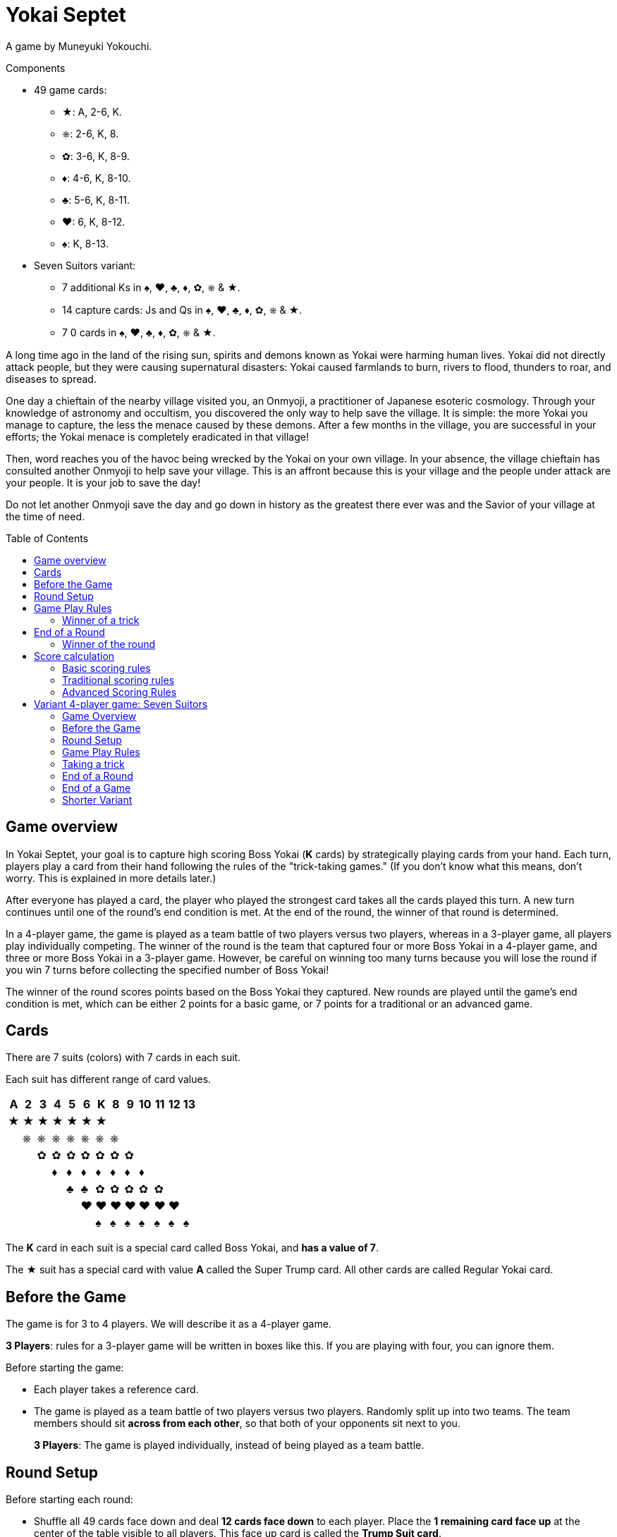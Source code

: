 = Yokai Septet
:toc: preamble
:toclevels: 4
:icons: font

A game by Muneyuki Yokouchi.

.Components
****
* 49 game cards:
** ★: A, 2-6, K.
** ⎈: 2-6, K, 8.
** ✿: 3-6, K, 8-9.
** ♦: 4-6, K, 8-10.
** ♣: 5-6, K, 8-11.
** ♥: 6, K, 8-12.
** ♠: K, 8-13.
* Seven Suitors variant:
** 7 additional Ks in ♠, ♥, ♣, ♦, ✿, ⎈ & ★.
** 14 capture cards: Js and Qs in ♠, ♥, ♣, ♦, ✿, ⎈ & ★.
** 7 0 cards in ♠, ♥, ♣, ♦, ✿, ⎈ & ★.
****

A long time ago in the land of the rising sun, spirits and demons known as Yokai were harming human lives.
Yokai did not directly attack people, but they were causing supernatural disasters: Yokai caused farmlands to burn, rivers to flood, thunders to roar, and diseases to spread.

One day a chieftain of the nearby village visited you, an Onmyoji, a practitioner of Japanese esoteric cosmology.
Through your knowledge of astronomy and occultism, you discovered the only way to help save the village.
It is simple: the more Yokai you manage to capture, the less the menace caused by these demons.
After a few months in the village, you are successful in your efforts; the Yokai menace is completely eradicated in that village!

Then, word reaches you of the havoc being wrecked by the Yokai on your own village.
In your absence, the village chieftain has consulted another Onmyoji to help save your village.
This is an affront because this is your village and the people under attack are your people.
It is your job to save the day!

Do not let another Onmyoji save the day and go down in history as the greatest there ever was and the Savior of your village at the time of need.


== Game overview

In Yokai Septet, your goal is to capture high scoring Boss Yokai (*K* cards) by strategically playing cards from your hand.
Each turn, players play a card from their hand following the rules of the "trick-taking games."
(If you don't know what this means, don't worry. This is explained in more details later.)

After everyone has played a card, the player who played the strongest card takes all the cards played this turn.
A new turn continues until one of the round's end condition is met.
At the end of the round, the winner of that round is determined.

In a 4-player game, the game is played as a team battle of two players versus two players, whereas in a 3-player game, all players play individually competing.
The winner of the round is the team that captured four or more Boss Yokai in a 4-player game, and three or more Boss Yokai in a 3-player game.
However, be careful on winning too many turns because you will lose the round if you win 7 turns before collecting the specified number of Boss Yokai!

The winner of the round scores points based on the Boss Yokai they captured.
New rounds are played until the game's end condition is met, which can be either 2 points for a basic game, or 7 points for a traditional or an advanced game.

== Cards

There are 7 suits (colors) with 7 cards in each suit.

Each suit has different range of card values.

[%autowidth,role="big-table"]
|===
| A | 2 | 3 | 4 | 5 | 6 | K | 8 | 9 | 10 | 11 | 12 | 13

| ★ | ★ | ★ | ★ | ★ | ★ | ★ |   |   |    |    |    |
|   | ⎈ | ⎈ | ⎈ | ⎈ | ⎈ | ⎈ | ⎈ |   |    |    |    |
|   |   | ✿ | ✿ | ✿ | ✿ | ✿ | ✿ | ✿ |    |    |    |
|   |   |   | ♦ | ♦ | ♦ | ♦ | ♦ | ♦ | ♦  |    |    |
|   |   |   |   | ♣ | ♣ | ✿ | ✿ | ✿ | ✿  | ✿  |    |
|   |   |   |   |   | ♥ | ♥ | ♥ | ♥ | ♥  | ♥  | ♥  |
|   |   |   |   |   |   | ♠ | ♠ | ♠ | ♠  | ♠  | ♠  | ♠
|===

The *K* card in each suit is a special card called Boss Yokai, and *has a value of 7*.

The ★ suit has a special card with value *A* called the Super Trump card.
All other cards are called Regular Yokai card.


== Before the Game

The game is for 3 to 4 players.
We will describe it as a 4-player game.

****
*3 Players*: rules for a 3-player game will be written in boxes like this.
If you are playing with four, you can ignore them.
****

Before starting the game:

* Each player takes a reference card.
* The game is played as a team battle of two players versus two players.
Randomly split up into two teams.
The team members should sit *across from each other*, so that both of your opponents sit next to you.
+
****
*3 Players*: The game is played individually, instead of being played as a team battle.
****


[[round-setup]]
== Round Setup

Before starting each round:

* Shuffle all 49 cards face down and deal *12 cards face down* to each player.
Place the *1 remaining card face up* at the center of the table visible to all players.
This face up card is called the *Trump Suit card*.

* All players choose *3 cards* and *pass the chosen cards* to your teammate *at the same time*.
+
****
*3 Players*: Deal 16 cards face down to each player. +
Each player then passes 3 cards to the player to their left.
****

Now determine the Lead Player:

* *If this is the first round of the game:* +
The lead player is the *player who was dealt the ★A card* (that player must reveal it).
If no player was dealt the A card, then the lead player is the player who was dealt the ♠13 card.
+
NOTE: The lead player does not need to start the game by playing the revealed card.
The player may put it back into their hand and use it later in the round.)

* *For all subsequent rounds:* +
The lead player is *the player who won the last trick* in the previous round.

The round is now ready to begin!


== Game Play Rules

Each round is divided up into multiple turns called “*tricks*” where each player will be playing a card from their hand.

* Starting with the *lead player* and going *clockwise*, each player plays 1 card face up from their hand.
* The lead player may play any card from their hand.
The *other players must play a card of the same suit as the lead player* from their hand.
* If you *do not have a card of the same suit* as the lead player in your hand, then you may play *any card from your hand*.

After each player has played a card, the winner of the trick is determined.


=== Winner of a trick

The winner of a trick is determined in the following order:

1. If the *★A card* was played, the player who played it is the winner.
2. If cards of the *same suit as the Trump Suit* card were played, then the player who played the highest value card among them is the winner.
3. Otherwise, the player who played the *highest value card of the same suit as the lead player's card* is the winner.

If you are the winner of a trick, do each of the following in order:

1. Take *all cards* played in this trick (four cards in a 4-player game, three cards in a 3-player game).
If you took any Boss Yokai *K* cards (with value 7), then keep those cards *face up in front of you*.
Keep the rest of the cards face down in front of you by creating a separate stack for each trick you win so everyone clearly sees how many tricks you have won in this round.
2. Check if one of the "<<end-of-round>>" is met.
3. If the round did not end, then continue to the next trick.
*You are the lead player for the next trick*.

====
Here are some examples to show who wins each trick.
The trump suit is ⎈ for this round.

*Trick 1*:

* Alice (lead): ★2
* Barbara: ★5
* Charlie: ★3
* David: ♣5

Barbara wins this trick since she played the highest card of the lead player’s suit (★).
David does not win even though he played the highest card, because his card is not of the lead player’s suit.

*Trick 2*:

* Barbara (lead): ♠K
* Charlie: ♠13
* David: ⎈8
* Alice: ⎈5

David wins this trick since he played the highest card of the trump suit (⎈).

*Trick 3*:

* David (lead): ⎈K
* Alice: ★A
* Barbara: ⎈6
* Charlie: ♦4

Alice wins this trick since she played the A card, which beats every other card in the game.
Although the A card is a special card, remember that you still need to follow the lead player’s suit.
Therefore, Alice could play this card because she did not have any ⎈ card in her hand.


*Trick 4*:

* Alice (lead): ♠9
* Barbara: ♥6
* Charlie: ♣6
* David: ♣4

Alice wins this trick since no one else followed her suit, which means that her card is the highest card of the lead player’s suit.

====


[[end-of-round]]
== End of a Round

The round is over if *any* of the three conditions below has been met.

1. A team won a total of *four or more* Boss Yokai *K* cards (with value 7) between the two team members.
2. A team won a total of *seven tricks* between the two team members.
3. Players have no cards left in their hand.

If none of the conditions above has been met, then continue to the next trick.


=== Winner of the round

Determine the winner of the round *in the following order*:

1. If a team won a total of *four or more* Boss Yokai *K* cards, then *that team is the winner*.
2. Otherwise, if a team won a total of *seven tricks*, then *the other team is the winner*.
The winning team takes *all Boss Yokai K cards left in everyone’s hands*, and adds them to the stack of Boss Yokai cards they won during the round.
3) If neither of the above happened, then the team with a player who won the *last trick* is the winner. +
*That team wins the trump suit card* (which must be a Boss Yokai – only important when using traditional scoring).

****
*3 Players*: The round end conditions and winner of the round changes as follows:

1. If a player won *three or more* Boss Yokai *K* cards, then that player is the winner.
2) If a player won *seven tricks*, then the other two players are the winners.
3) Otherwise, the player that won *the last trick* is the winner. +
*That player wins the trump suit card* (which must be a Boss Yokai – only important when using traditional scoring).
****


== Score calculation

*Only the winning team of the round scores points.*

The winning team scores points based on the scoring rules below.

* Play *Basic Scoring Rules* if this is your First time playing this game, or if players are new to "trick-taking games".
* Play *Traditional Scoring Rules* if you understand "trick-taking games" but want a simple way to score points.
* Play *Advanced Scoring Rules* if all players are experienced in Yokai Septet.


=== Basic scoring rules

*The winning team scores 1 point.*

The game is over when a team has *2 points*.
That team is the winner.

Otherwise, go back to <<round-setup>> to start a new round.

****
*3 Players: Only the winner of the round scores points.*

When playing with 3 players, there may be 2 winners in a round.
The player(s) who score this round changes depending on how the round ended.

* If the round ended because a player won three or more Boss Yokai *K* cards, *that player scores 1 point*.
* If the round ended because a player won seven tricks, then the *other two players each score 1 point*.

The game is over when a player has 2 points.
That player is the winner.

If two players are tied for 2 points, then the last round ended with one player taking seven tricks.
The player the left of the player who won seven tricks wins the game.

Otherwise, go back to <<round-setup>> to start a new round.

****

=== Traditional scoring rules

The winning team scores points equal to the number of Boss Yokai *K* cards they won minus the number of boss yokai the opposing team won plus 1.

[options="autowidth",frame=none,grid=none, cols= "^.^,^.^,^.^,^.^,^.^"]
|===
| Number of +
Boss Yokai +
*you won*
| [big]#*-*#
| Number of +
Boss Yokai +
*they won*
| [big]#*+*#
| 1 point
|===

The game is over when a team has 7 or more points.
That team is the winner.

Otherwise, go back to <<round-setup>> to start a new round.

****
*3 Players: Only the winner of the round scores points.*

When playing with 3 players, there may be 2 winners in a round.
The player(s) who score this round changes depending on how the round ended.

* If the round ended because a player won three or more Boss Yokai *K* cards, that player scores points equal to the number of Boss Yokai they won minus the number of Boss Yokai the second player won plus 1.
+
[options="autowidth",frame=none,grid=none, cols= "^.^,^.^,^.^,^.^,^.^"]
|===
| Number of +
Boss Yokai +
*you won*
| [big]#*-*#
| Number of +
Boss Yokai +
*the second* +
*player won*
| [big]#*+*#
| 1 point
|===
* If the round ended because a player won seven tricks:
** The player to the *right* of the player with seven tricks scores points equal to the number of Boss Yokai *K* cards they won minus the number of Boss Yokai the player with seven tricks won plus 1.
+
[options="autowidth",frame=none,grid=none, cols= "^.^,^.^,^.^,^.^,^.^"]
|===
| Number of +
Boss Yokai +
*you won*
| [big]#*-*#
| Number of +
Boss Yokai +
*the loosing* +
*player won*
| [big]#*+*#
| 1 point
|===
+
They score a *minimum of 1 point*.
** The player to the *left* of the player with seven tricks *half the points of the right player*, rounded up.

The game is over when a player has 7 or more points.
The player with the most points is the winner.

If two players are tied for the most points, then the last round ended with one player taking seven tricks.
The player the left of the player who won seven tricks wins the game.

Otherwise, go back to <<round-setup>> to start a new round.
****


=== Advanced Scoring Rules

To determine your score, look at all the *Boss Yokai K cards* that you won in this round.

Each Boss Yokai card scores from 0 to 2 points:

[options="autowidth"]
|===
| ★ | ⎈ | ✿ | ♦ | ♣ | ♥ | ♠
| 0 | 0 | 1 | 1 | 1 | 2 | 2
|===

The winner scores points corresponding to each Boss Yokai *K* card they won during the round, *except for the Boss Yokai of the trump suit*.
You score 0 points for the Boss Yokai card of the trump suit.

The game is over when a team has 7 or more points.
That team is the winner.

Otherwise, go back to <<round-setup>> to start a new round.

.Advanced scoring
====
Alice and Charlie are in a team, and Barbara and David are in the other team.

*Round 1*:

Alice and Charlie won two Boss Yokai each, so the round is over, and they are the winner.

The Boss Yokai cards they won were ★K, ♦K, ♥K, and ♠K.
There is a total of five points, but ♥ is the trump suit, so they score 0 points for the ♥K card.
Therefore, the team scores a total of 3 points this round.

*Round 2*:

Alice and Charlie has won 3 tricks each.
Charlie just won his 4th trick, so the team has now won a total of 7 tricks.

The round is over and Barbara and David's team is the winner.

Barbara and David adds all Boss Yokai cards left in everyone's hands to the stack of Boss Yokai cards they've won during the round.
They won ♣K, ⎈K, ♦K, ♥K, et ✿K.
There is a total of five points, but ♦ is the trump suit, so they score 4 points this round.
====

****
*3 Players: Only the winner of the round scores points.*

When playing with 3 players, there may be 2 winners in a round.
The player(s) who score this round changes depending on how the round ended.

* If the round ended because a player won three or more Boss Yokai *K* cards, that player scores points for each Boss Yokai cards they won this round, *except for the Boss Yokai card of the trump suit*.
You score 0 points for the Boss Yokai card of the trump suit.
+
[options="autowidth"]
|===
| ★ | ⎈ | ✿ | ♦ | ♣ | ♥ | ♠
| 0 | 1 | 1 | 2 | 2 | 3 | 3
|===
* If the round ended because a player won seven tricks, then *the other two players each score 3 points*.

The game is over if a player has 7 or more points.
The player with the most points is the winner.

If two players are tied for the most points, then the last round ended with one player taking seven tricks.
*The player the left* of the player who won seven tricks wins the game.

Otherwise, go back to <<round-setup>> to start a new round.
****


== Variant 4-player game: Seven Suitors

This is a variant 4-player game rule using the two sets of K cards.
We recommend playing this variant only after everyone has played and understood the rules of the base game.


=== Game Overview

The goal of this game is to be the first team to capture and seal Boss Yokai of all seven suits.
To seal a suit, your team must capture both Boss Yokai *K* cards of a given suit during a round (not necessarily in a single trick).


=== Before the Game

Just like the base game, split up into two teams of two players each.
Team members should sit across from each other, so each player’s opponents are to their left and right.

One team takes the set of 7 J cards and the other team takes the set of 7 Q cards.
These cards are the "capture" cards: they are put face up to the side of the table.

*Use two set of K’s*.
You will play with a deck of 56 cards.

The 0 cards are only used to indicate the trump suit and are not shuffled with the game cards.


=== Round Setup

Place the 7 0 cards in a face-down pile in the middle of the table.

Shuffle the deck of 56 cards.
Deal a hand of 14 cards face-down to each player.
There will be no cards remaining.

Each player looks at their hand and passes one card to each other player face-down.
That is, each player will be passing 3 cards.

The player who was dealt the A card reveals it, and becomes the first Lead Player.


=== Game Play Rules

The Lead Player will play first.
They choose any card from their hand and play it face-up in front of them.

*The suit of the first card played by the Lead Player each round determines the Trump Suit for the rest of the round.*
Find the corresponding 0 card in the pile of 0 cards and place it face-up on top of it.

Every other player plays a card exactly the same way as the base game.
That is, they must play a card of the same suit as the Lead Player, and may only play a card off suit if a player has no cards of that suit.


=== Taking a trick

The trick is taken in exactly the same way as the base game except when both Ks of a suit are played and would win the trick.
In this case, the first K played wins and takes the trick.

If you take the trick, take all the cards played this trick.
If you took any Boss Yokai *K* cards, keep them face-up in front of you.
If your team has now taken both Ks of a given suit this round, then seal that suit for your team by returning face-down your team's capture card of that suit.

Next, the player who took the trick becomes the next trick's Lead Player.
Continue playing the next trick until all 14 cards are played.


=== End of a Round

The round is over after playing all cards in your hand, which is 14 tricks.

Play another round until one team has sealed all seven suits.
This will generally take multiple rounds.


=== End of a Game

The game is over as soon as one team seals all seven suits, even in the middle of a round.
That team claims victory!


=== Shorter Variant

Instead of having each team seal all seven suits, in this variant each suit is sealed by the first team to capture both Ks of a suit in a round.
The first team to seal four of the seven suits wins the game.

Do not use the set of J cards.
Place the 7 Q cards face up to the side of the table.
When a team seals a suit, they take the corresponding Q card for themselves.
